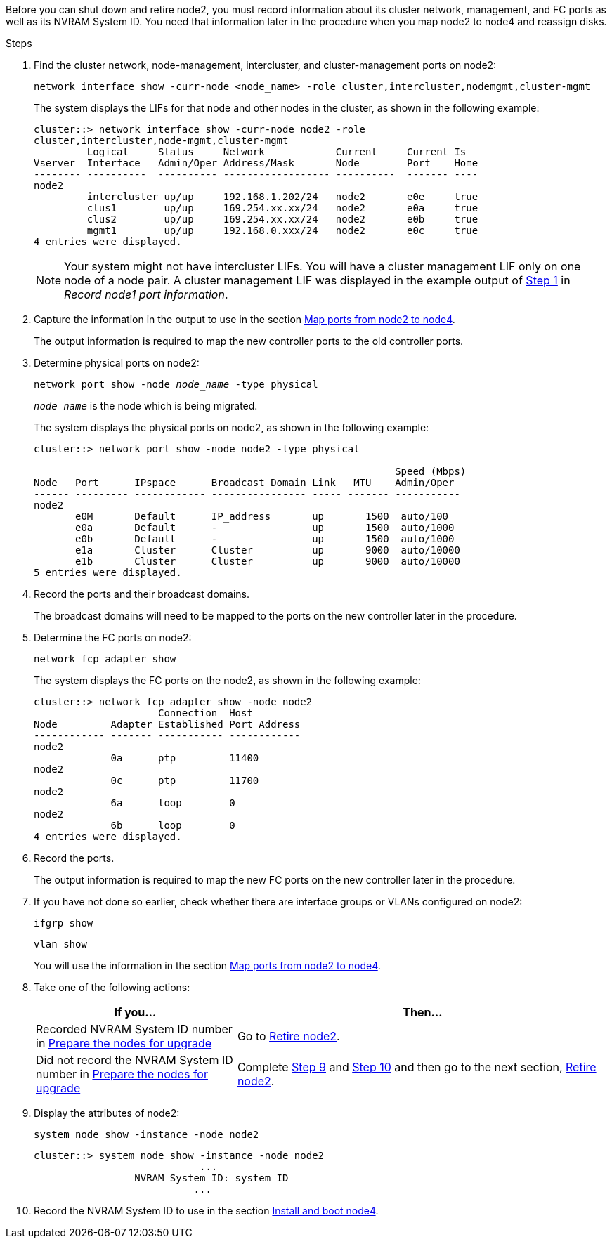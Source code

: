Before you can shut down and retire node2, you must record information about its cluster network, management, and FC ports as well as its NVRAM System ID. You need that information later in the procedure when you map node2 to node4 and reassign disks.

.Steps

. Find the cluster network, node-management, intercluster, and cluster-management ports on node2:
+
`network interface show -curr-node <node_name> -role cluster,intercluster,nodemgmt,cluster-mgmt`
+
The system displays the LIFs for that node and other nodes in the cluster, as shown in the following example:
+
----
cluster::> network interface show -curr-node node2 -role
cluster,intercluster,node-mgmt,cluster-mgmt
         Logical     Status     Network            Current     Current Is
Vserver  Interface   Admin/Oper Address/Mask       Node        Port    Home
-------- ----------  ---------- ------------------ ----------  ------- ----
node2
         intercluster up/up     192.168.1.202/24   node2       e0e     true
         clus1        up/up     169.254.xx.xx/24   node2       e0a     true
         clus2        up/up     169.254.xx.xx/24   node2       e0b     true
         mgmt1        up/up     192.168.0.xxx/24   node2       e0c     true
4 entries were displayed.
----
+
NOTE: Your system might not have intercluster LIFs. You will have a cluster management LIF only on one node of a node pair. A cluster management LIF was displayed in the example output of link:record_node1_information.html#step[Step 1] in _Record node1 port information_.

. Capture the information in the output to use in the section link:map_ports_node2_node4.html[Map ports from node2 to node4].
+
The output information is required to map the new controller ports to the old controller ports.

. Determine physical ports on node2:
+
`network port show -node _node_name_ -type physical` +
+
`_node_name_` is the node which is being migrated.
+
The system displays the physical ports on node2, as shown in the following example:
+
----
cluster::> network port show -node node2 -type physical

                                                             Speed (Mbps)
Node   Port      IPspace      Broadcast Domain Link   MTU    Admin/Oper
------ --------- ------------ ---------------- ----- ------- -----------
node2
       e0M       Default      IP_address       up       1500  auto/100
       e0a       Default      -                up       1500  auto/1000
       e0b       Default      -                up       1500  auto/1000
       e1a       Cluster      Cluster          up       9000  auto/10000
       e1b       Cluster      Cluster          up       9000  auto/10000
5 entries were displayed.
----

. Record the ports and their broadcast domains.
+
The broadcast domains will need to be mapped to the ports on the new controller later in the procedure.

. Determine the FC ports on node2:
+
`network fcp adapter show`
+
The system displays the FC ports on the node2, as shown in the following example:
+
----
cluster::> network fcp adapter show -node node2
                     Connection  Host
Node         Adapter Established Port Address
------------ ------- ----------- ------------
node2
             0a      ptp         11400
node2
             0c      ptp         11700
node2
             6a      loop        0
node2
             6b      loop        0
4 entries were displayed.
----

. Record the ports.
+
The output information is required to map the new FC ports on the new controller later in the procedure.

. If you have not done so earlier, check whether there are interface groups or VLANs configured on node2:
+
`ifgrp show`
+
`vlan show`
+
You will use the information in the section link:map_ports_node2_node4.html[Map ports from node2 to node4].

. Take one of the following actions:
+
[cols=2*,options="header",cols="35,65"]
|===
|If you... |Then...
|Recorded NVRAM System ID number in link:prepare_nodes_for_upgrade.html[Prepare the nodes for upgrade]
|Go to link:retire_node2.html[Retire node2].
|Did not record the NVRAM System ID number in link:prepare_nodes_for_upgrade.html[Prepare the nodes for upgrade]
|Complete <<man_record_2_step9,Step 9>> and <<man_record_2_step10,Step 10>> and then go to the next section, link:retire_node2.html[Retire node2].
|===

. [[man_record_2_step9]]Display the attributes of node2:
+
`system node show -instance -node node2`
+
----
cluster::> system node show -instance -node node2
                            ...
                 NVRAM System ID: system_ID
                           ...
----

. [[man_record_2_step10]]Record the NVRAM System ID to use in the section link:install_boot_node4.html[Install and boot node4].

// Clean-up, 2022-03-09
// 1476241, 2022-05-13
